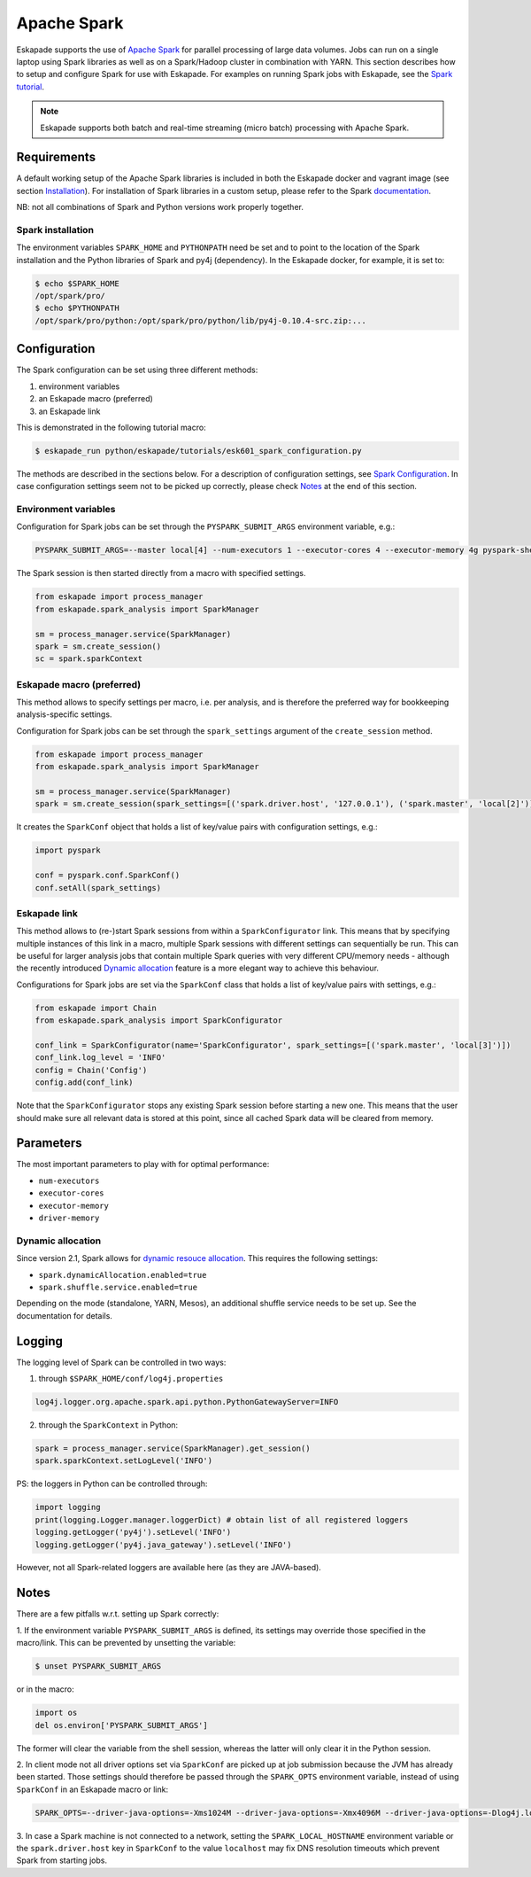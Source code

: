 ============
Apache Spark
============

Eskapade supports the use of `Apache Spark <https://spark.apache.org>`_ for parallel processing of large data volumes.
Jobs can run on a single laptop using Spark libraries as well as on a Spark/Hadoop cluster in combination with YARN.
This section describes how to setup and configure Spark for use with Eskapade. For examples on running Spark jobs with
Eskapade, see the `Spark tutorial <tutorial_spark.html>`_.

.. note ::

  Eskapade supports both batch and real-time streaming (micro batch) processing with Apache Spark.

Requirements
------------

A default working setup of the Apache Spark libraries is included in both the Eskapade docker and vagrant image
(see section `Installation <installation.html>`_). For installation of Spark libraries in a custom setup,
please refer to the Spark `documentation <https://spark.apache.org/docs/latest/>`_.

NB: not all combinations of Spark and Python versions work properly together.


Spark installation
~~~~~~~~~~~~~~~~~~

The environment variables ``SPARK_HOME`` and ``PYTHONPATH`` need be set and to point to the location of the Spark
installation and the Python libraries of Spark and py4j (dependency). In the Eskapade docker, for example, it is set to:

.. code-block:: bash

  $ echo $SPARK_HOME
  /opt/spark/pro/
  $ echo $PYTHONPATH
  /opt/spark/pro/python:/opt/spark/pro/python/lib/py4j-0.10.4-src.zip:...


Configuration
-------------

The Spark configuration can be set using three different methods:

1. environment variables
2. an Eskapade macro (preferred)
3. an Eskapade link 

This is demonstrated in the following tutorial macro:

.. code-block:: bash

  $ eskapade_run python/eskapade/tutorials/esk601_spark_configuration.py

The methods are described in the sections below. For a description of configuration settings, see
`Spark Configuration <http://spark.apache.org/docs/2.1.1/configuration.html>`_.
In case configuration settings seem not to be picked up correctly, please check `Notes`_ at the end of this section.

Environment variables
~~~~~~~~~~~~~~~~~~~~~

Configuration for Spark jobs can be set through the ``PYSPARK_SUBMIT_ARGS`` environment variable, e.g.:

.. code-block:: bash

  PYSPARK_SUBMIT_ARGS=--master local[4] --num-executors 1 --executor-cores 4 --executor-memory 4g pyspark-shell

The Spark session is then started directly from a macro with specified settings.

.. code-block:: python

  from eskapade import process_manager
  from eskapade.spark_analysis import SparkManager

  sm = process_manager.service(SparkManager)
  spark = sm.create_session()
  sc = spark.sparkContext


Eskapade macro (preferred)
~~~~~~~~~~~~~~~~~~~~~~~~~~

This method allows to specify settings per macro, i.e. per analysis, and is therefore the preferred way for bookkeeping analysis-specific settings. 

Configuration for Spark jobs can be set through the ``spark_settings`` argument of the ``create_session`` method.

.. code-block:: python

  from eskapade import process_manager
  from eskapade.spark_analysis import SparkManager

  sm = process_manager.service(SparkManager)
  spark = sm.create_session(spark_settings=[('spark.driver.host', '127.0.0.1'), ('spark.master', 'local[2]')])

It creates the ``SparkConf`` object that holds a list of key/value pairs with configuration settings, e.g.:

.. code-block:: python

  import pyspark

  conf = pyspark.conf.SparkConf()
  conf.setAll(spark_settings)


Eskapade link
~~~~~~~~~~~~~

This method allows to (re-)start Spark sessions from within a ``SparkConfigurator`` link. This means that by specifying
multiple instances of this link in a macro, multiple Spark sessions with different settings can sequentially be run.
This can be useful for larger analysis jobs that contain multiple Spark queries with very different CPU/memory needs -
although the recently introduced `Dynamic allocation`_ feature is a more elegant way to achieve this behaviour.

Configurations for Spark jobs are set via the ``SparkConf`` class that holds a list of key/value pairs with settings, e.g.:

.. code-block:: python

  from eskapade import Chain
  from eskapade.spark_analysis import SparkConfigurator

  conf_link = SparkConfigurator(name='SparkConfigurator', spark_settings=[('spark.master', 'local[3]')])
  conf_link.log_level = 'INFO'
  config = Chain('Config')
  config.add(conf_link)

Note that the ``SparkConfigurator`` stops any existing Spark session before starting a new one. This means that the user
should make sure all relevant data is stored at this point, since all cached Spark data will be cleared from memory.


Parameters
----------

The most important parameters to play with for optimal performance:

- ``num-executors``
- ``executor-cores``
- ``executor-memory``
- ``driver-memory``


Dynamic allocation
~~~~~~~~~~~~~~~~~~
Since version 2.1, Spark allows for `dynamic resouce allocation <https://spark.apache.org/docs/2.1.1/job-scheduling.html#dynamic-resource-allocation>`_.
This requires the following settings:

- ``spark.dynamicAllocation.enabled=true``
- ``spark.shuffle.service.enabled=true``

Depending on the mode (standalone, YARN, Mesos), an additional shuffle service needs to be set up. See the documentation for details.


Logging
-------

The logging level of Spark can be controlled in two ways:

1. through ``$SPARK_HOME/conf/log4j.properties`` 

.. code-block:: bash

  log4j.logger.org.apache.spark.api.python.PythonGatewayServer=INFO

2. through the ``SparkContext`` in Python:

.. code-block:: python

  spark = process_manager.service(SparkManager).get_session()
  spark.sparkContext.setLogLevel('INFO')


PS: the loggers in Python can be controlled through:

.. code-block:: python

   import logging
   print(logging.Logger.manager.loggerDict) # obtain list of all registered loggers
   logging.getLogger('py4j').setLevel('INFO')
   logging.getLogger('py4j.java_gateway').setLevel('INFO')  

However, not all Spark-related loggers are available here (as they are JAVA-based).


Notes
-----

There are a few pitfalls w.r.t. setting up Spark correctly: 

1. If the environment variable ``PYSPARK_SUBMIT_ARGS`` is defined, its settings may override those specified
in the macro/link. This can be prevented by unsetting the variable:

.. code-block:: bash

  $ unset PYSPARK_SUBMIT_ARGS

or in the macro: 

.. code-block:: python

  import os
  del os.environ['PYSPARK_SUBMIT_ARGS']

The former will clear the variable from the shell session, whereas the latter will only clear it in the Python session.

2. In client mode not all driver options set via ``SparkConf`` are picked up at job submission because the JVM has
already been started. Those settings should therefore be passed through the ``SPARK_OPTS`` environment variable,
instead of using ``SparkConf`` in an Eskapade macro or link:

.. code-block:: bash

  SPARK_OPTS=--driver-java-options=-Xms1024M --driver-java-options=-Xmx4096M --driver-java-options=-Dlog4j.logLevel=info --driver-memory 2g 

3. In case a Spark machine is not connected to a network, setting the ``SPARK_LOCAL_HOSTNAME`` environment variable or
the ``spark.driver.host`` key in ``SparkConf`` to the value ``localhost`` may fix DNS resolution timeouts which prevent
Spark from starting jobs.

